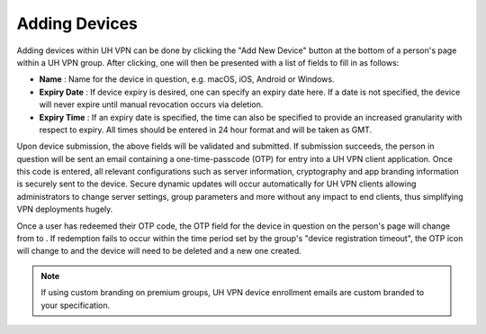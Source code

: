 Adding Devices
==============

Adding devices within UH VPN can be done by clicking the "Add New Device" button
at the bottom of a person's page within a UH VPN group. After clicking, one will then
be presented with a list of fields to fill in as follows:

* **Name** : Name for the device in question, e.g. macOS, iOS, Android or Windows.
* **Expiry Date** : If device expiry is desired, one can specify an expiry date here.
  If a date is not specified, the device will never expire until manual revocation
  occurs via deletion.
* **Expiry Time** : If an expiry date is specified, the time can also be specified
  to provide an increased granularity with respect to expiry. All times should be entered
  in 24 hour format and will be taken as GMT.

Upon device submission, the above fields will be validated and submitted. If submission
succeeds, the person in question will be sent an email containing a one-time-passcode (OTP)
for entry into a UH VPN client application. Once this code is entered, all relevant configurations
such as server information, cryptography and app branding information is securely sent to the device.
Secure dynamic updates will occur automatically for UH VPN clients allowing administrators to change
server settings, group parameters and more without any impact to end clients, thus simplifying VPN
deployments hugely.

Once a user has redeemed their OTP code, the OTP field for the device in question on the person's page
will change from |pending_otp| to |ok_otp|. If redemption fails to occur within the time period
set by the group's "device registration timeout", the OTP icon will change to |failed_otp| and the device
will need to be deleted and a new one created.

.. note::
    If using custom branding on premium groups, UH VPN device enrollment emails are custom branded
    to your specification.

.. |pending_otp| image:: /_static/icons/primitive-dot-orange.svg
  :alt: Pending OTP

.. |ok_otp| image:: /_static/icons/check_green.svg
  :alt: Redeemed OTP

.. |failed_otp| image:: /_static/icons/x_red.svg
  :alt: Failed OTP